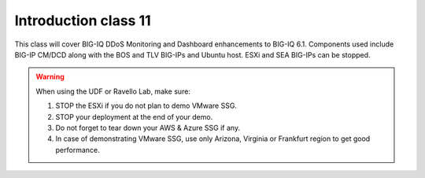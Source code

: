Introduction class 11
=====================

This class will cover BIG-IQ DDoS Monitoring and Dashboard enhancements to BIG-IQ 6.1. Components used include BIG-IP CM/DCD along with the BOS and TLV BIG-IPs and Ubuntu host. ESXi and SEA BIG-IPs can be stopped. 

.. warning:: When using the UDF or Ravello Lab, make sure:

  1. STOP the ESXi if you do not plan to demo VMware SSG.
  2. STOP your deployment at the end of your demo.
  3. Do not forget to tear down your AWS & Azure SSG if any.
  4. In case of demonstrating VMware SSG, use only Arizona, Virginia or Frankfurt region to get good performance.
